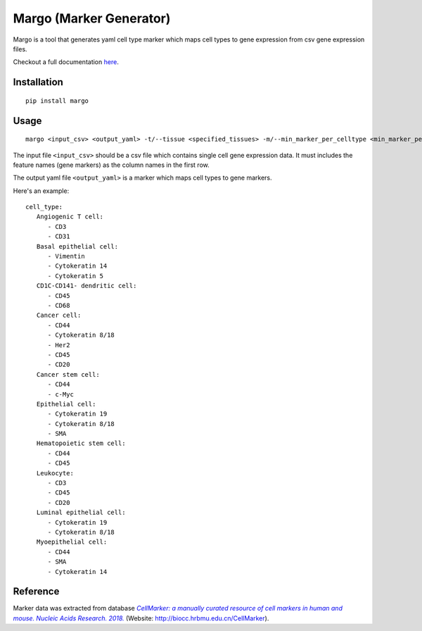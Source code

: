 .. margo documentation master file, created by
   sphinx-quickstart on Wed Aug  5 09:18:37 2020.
   You can adapt this file completely to your liking, but it should at least
   contain the root `toctree` directive.

**************************
Margo (Marker Generator)
**************************
.. image:: https://travis-ci.com/camlab-bioml/margo.svg?branch=master
    :target: https://travis-ci.com/camlab-bioml/margo 
.. image:: https://img.shields.io/badge/code%20style-black-000000.svg
    :target: https://github.com/psf/black
.. image:: https://img.shields.io/badge/License-GPL%20v2-blue.svg
    :target: https://www.gnu.org/licenses/old-licenses/gpl-2.0.en.html


Margo is a tool that generates yaml cell type marker which maps cell types to gene expression 
from csv gene expression files.

Checkout a full documentation `here <https://camlab-bioml.github.io/margo/>`_.

--------------
Installation
--------------
::

   pip install margo

--------------
Usage
--------------
::

   margo <input_csv> <output_yaml> -t/--tissue <specified_tissues> -m/--min_marker_per_celltype <min_marker_per_celltype>

The input file ``<input_csv>`` should be a csv file which contains single cell gene expression data. 
It must includes the feature names (gene markers) as the column names in the first row. 

The output yaml file ``<output_yaml>`` is a marker which maps cell types to gene markers. 

Here's an example:

::

   cell_type:
      Angiogenic T cell:
         - CD3
         - CD31
      Basal epithelial cell:
         - Vimentin
         - Cytokeratin 14
         - Cytokeratin 5
      CD1C-CD141- dendritic cell:
         - CD45
         - CD68
      Cancer cell:
         - CD44
         - Cytokeratin 8/18
         - Her2
         - CD45
         - CD20
      Cancer stem cell:
         - CD44
         - c-Myc
      Epithelial cell:
         - Cytokeratin 19
         - Cytokeratin 8/18
         - SMA
      Hematopoietic stem cell:
         - CD44
         - CD45
      Leukocyte:
         - CD3
         - CD45
         - CD20
      Luminal epithelial cell:
         - Cytokeratin 19
         - Cytokeratin 8/18
      Myoepithelial cell:
         - CD44
         - SMA
         - Cytokeratin 14

------------
Reference
------------

Marker data was extracted from database |text|_ (Website: http://biocc.hrbmu.edu.cn/CellMarker).

.. _text: https://academic.oup.com/nar/article/47/D1/D721/5115823

.. |text| replace:: *CellMarker: a manually curated resource of cell markers in human and mouse. Nucleic Acids Research. 2018.*

